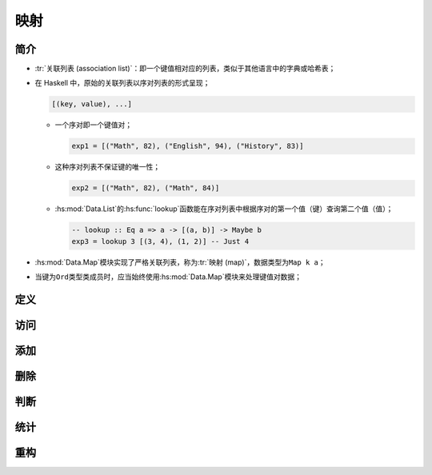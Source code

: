 .. highlight:: haskell
   :linenothreshold: 10

====
映射
====

简介
====

- :tr:`关联列表 (association list)`\ ：即一个键值相对应的列表，类似于其他语言中的字典或哈希表；
- 在 Haskell 中，原始的关联列表以序对列表的形式呈现；

  .. code-block::

     [(key, value), ...]

  - 一个序对即一个键值对；

    .. code-block::

       exp1 = [("Math", 82), ("English", 94), ("History", 83)]

  - 这种序对列表不保证键的唯一性；

    .. code-block::

       exp2 = [("Math", 82), ("Math", 84)]

  - :hs:mod:`Data.List`\ 的\ :hs:func:`lookup`\ 函数能在序对列表中根据序对的第一个值（键）查询第二个值（值）；

    .. code-block::

       -- lookup :: Eq a => a -> [(a, b)] -> Maybe b
       exp3 = lookup 3 [(3, 4), (1, 2)] -- Just 4

- :hs:mod:`Data.Map`\ 模块实现了严格关联列表，称为\ :tr:`映射 (map)`\ ，数据类型为\ ``Map k a``\ ；
- 当键为\ ``Ord``\ 类型类成员时，应当始终使用\ :hs:mod:`Data.Map`\ 模块来处理键值对数据；

定义
====

.. hs:module:: Data.Map

.. hs:function:: fromList :: Ord k => [(k, a)] -> Map k a

   接受一个序对列表，将其转换为映射，转换时\ **忽略重复的键**\ 。

   根据\ :hs:func:`fromList`\ 函数的签名，序对中的键必须为\ ``Ord``\ **类型类的成员**\ ，因为\ :hs:func:`fromList`\ 函数按树状排列键值对（有序）。

   .. code-block::

      import qualified Data.Map as M

      exp1 = M.fromList [(1, 2), (3, 4), (3, 2), (5, 5)]
      -- fromList [(1,2),(3,4),(5,5)]

.. hs:function:: fromListWith :: Ord k => (a -> a -> a) -> [(k, a)] -> Map k a

   与\ :hs:func:`fromList`\ 函数类似，但接受一个函数，当两个键重复时，该函数负责处理重复的键对应的两个值。

   .. code-block::

      phoneBook :: [(String, String)]
      phoneBook = 
          [ ("betty", "555-2938")
          , ("betty", "342-2492")
          , ("bonnie", "452-2928")
          ]

      exp2 = M.fromListWith (\n1 n2 -> n1 ++ ", " ++ n2) phoneBook
      -- fromList [("betty","342-2492, 555-2938"),("bonnie","452-2928")]

.. hs:function:: empty :: Map k a

   空映射。

   .. code-block::

      exp3 = M.empty -- fromList []

.. hs:function:: singleton :: k -> a -> Map k a

   接受一个键和一个值，返回包含该键值对的映射。

   .. code-block::

      exp4 = M.singleton 3 9 -- fromList [(3,9)]

访问
====

.. hs:function:: lookup :: Ord k => k -> Map k a -> Maybe a

   与\ :hs:func:`Data.List.lookup`\ 函数类似，但作用于映射。

   .. code-block::

      exp5 = M.lookup 3 $ M.fromList [(2, 5), (3, 4)] -- Just 4

.. hs:function:: keys :: Map k a -> [k]

   以列表方式返回映射的所有键。

   .. code-block::

      exp6 = M.keys $ M.fromList [(1, 2), (3, 4), (5, 6)] -- [1,3,5]

.. hs:function:: elems :: Map k a -> [a]

   以列表方式返回映射的所有值。

添加
====

.. hs:function:: insert :: Ord k => k -> a -> Map k a -> Map k a

   接受一个键、一个值和一个映射，将键值对插入到映射结尾并返回一个新映射。

   .. code-block::

      exp7 = M.insert 3 100 M.empty -- fromList [(3,100)]

.. hs:function:: insertWith :: Ord k => (a -> a -> a) -> k -> a -> Map k a -> Map k a

   与\ :hs:func:`~Data.Map.insert`\ 函数类似，但接受一个函数，当插入的键与原映射的键重复时，该函数负责处理重复的键对应的两个值。

   .. code-block::

      exp8 = M.insertWith (+) 3 100 $ M.fromList [(3, 4), (5, 103)]
             -- fromList [(3,104),(5,103)]

删除
====

.. hs:function:: delete :: Ord k => k -> Map k a -> Map k a

   接受一个键和一个映射，删除映射中的键及其对应值并返回新映射。

   .. code-block::

      exp9 = M.delete 5 $ M.fromList [(5, 'a'), (3, 'b')]
             -- fromList [(3,'b')]

.. hs:function:: deleteAt :: Int -> Map k a -> Map k a

   接受一个索引值（从 0 开始）和一个映射，删除对应索引的键值对，超过索引值则报错。

   .. code-block::

      exp10 = M.deleteAt 0 $ M.fromList [(1, 'a'), (2, 'b')]
              -- fromList [(2,'b')]

判断
====

.. hs:function:: null :: Map k a -> Bool

   判断映射是否为空。

   .. code-block::

      exp11 = M.null M.empty -- True
      exp12 = M.null $ M.insert 3 100 M.empty -- False

.. hs:function:: member :: Ord k => k -> Map k a -> Bool

   判断键是否存在于映射中。

   .. code-block::

      exp13 = M.member 3 $ M.fromList [(3, 6), (4, 5)] -- True

统计
====

.. hs:function:: size :: Map k a -> Int

   返回映射的键值对个数。

   .. code-block::

      exp14 = M.size $ M.insert 1 2 M.empty -- 1

重构
====

.. hs:function:: map :: (a -> b) -> Map k a -> Map k b

   与\ :hs:func:`GHC.Base.map`\ 函数类似，但作用于每个键值对的值。

   .. code-block::

      exp15 = M.map (*100) $ M.fromList [(1, 1), (2, 4)]
              -- fromlist [(1,100),(2,400)]

.. hs:function:: filter :: (a -> Bool) -> Map k a -> Map k a

   与\ :hs:func:`GHC.List.filter`\ 函数类似，但作用于每个键值对的值。

   .. code-block::

      exp16 = M.filter isUpper $ M.fromList [(1, 'a'), (2, 'A'), (3, 'b')]
              -- fromList [(2,'A')]

.. hs:function:: toList :: Map k a -> [(k, a)]

   将映射转换为序对列表。

   .. code-block::

      exp17 = M.toList . M.insert 9 2 $ M.singleton 4 3
              -- [(4,3),(9,2)]
